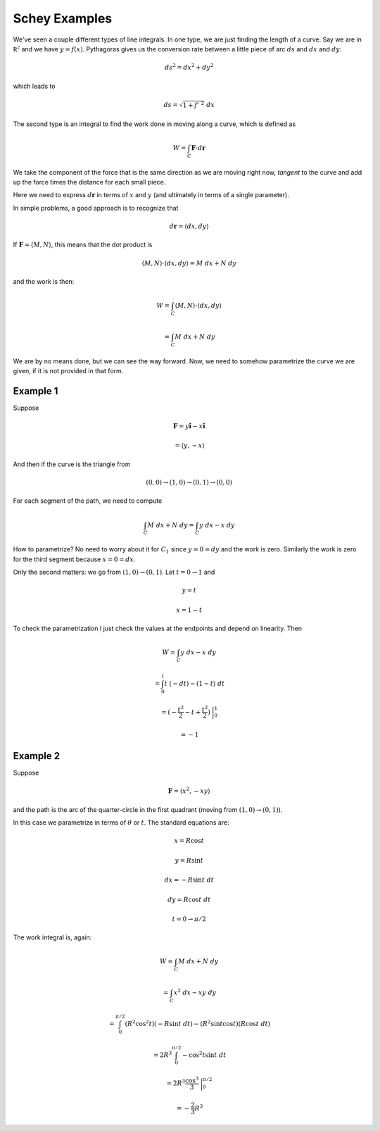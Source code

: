 .. _Schey-line-integrals:

##############
Schey Examples
##############

We've seen a couple different types of line integrals.  In one type, we are just finding the length of a curve.  Say we are in :math:`\mathbb{R^2}` and we have :math:`y = f(x)`.  Pythagoras gives us the conversion rate between a little piece of arc :math:`ds` and :math:`dx` and :math:`dy`:

.. math::

    ds^2 = dx^2 + dy^2 

which leads to 

.. math::

    ds = \sqrt{1 + f'\ ^2} \ dx

The second type is an integral to find the work done in moving along a curve, which is defined as

.. math::

    W = \int_C \mathbf{F} \cdot d \mathbf{r}

We take the component of the force that is the same direction as we are moving right now, *tangent* to the curve and add up the force times the distance for each small piece.

Here we need to express :math:`d \mathbf{r}` in terms of :math:`x` and :math:`y` (and ultimately in terms of a single parameter).

In simple problems, a good approach is to recognize that

.. math::

    d \mathbf{r} = \langle dx, dy \rangle

If :math:`\mathbf{F} = \langle M, N \rangle`, this means that the dot product is

.. math::

    \langle M, N \rangle \cdot \langle dx, dy \rangle = M \ dx + N \ dy

and the work is then:

.. math::

    W = \int_C \langle M, N \rangle \cdot \langle dx, dy \rangle 
    
    = \int_C M \ dx + N \ dy

We are by no means done, but we can see the way forward.  Now, we need to somehow parametrize the curve we are given, if it is not provided in that form.

+++++++++
Example 1
+++++++++

Suppose

.. math::

    \mathbf{F} = y \mathbf{\hat{i}} - x \mathbf{\hat{i}} 
    
    = \langle y, -x \rangle

And then if the curve is the triangle from

.. math::

    (0,0) \rightarrow (1,0) \rightarrow (0,1) \rightarrow (0,0)

For each segment of the path, we need to compute

.. math::

    \int_C M \ dx + N \ dy = \int_C y \ dx - x \ dy

How to parametrize?  No need to worry about it for :math:`C_1` since :math:`y = 0 = dy` and the work is zero.  Similarly the work is zero for the third segment because :math:`x = 0 = dx`.  

Only the second matters:  we go from :math:`(1,0) \rightarrow (0,1)`.  Let :math:`t = 0 \rightarrow 1` and

.. math::

    y = t
    
    x = 1 - t

To check the parametrization I just check the values at the endpoints and depend on linearity.  Then

.. math::

    W = \int_C y \ dx - x \ dy 
    
    = \int_0^1 t \ (-dt) - (1-t) \ dt
    
    = (- \frac{t^2}{2} - t + \frac{t^2}{2}) \ \bigg |_0^1
    
    = -1

+++++++++
Example 2
+++++++++

Suppose

.. math::

    \mathbf{F} = \langle x^2 , - xy \rangle
    
and the path is the arc of the quarter-circle in the first quadrant (moving from :math:`(1,0) \rightarrow (0,1)`).

In this case we parametrize in terms of :math:`\theta` or :math:`t`.  The standard equations are:

.. math::

    x = R \cos t
    
    y = R \sin t
    
    dx = - R \sin t \ dt
    
    dy = R \cos t \ dt
    
    t = 0 \rightarrow \pi/2

The work integral is, again:

.. math::

    W = \int_C M \ dx + N \ dy
    
    = \int_C x^2 \ dx - xy \ dy
    
    = \int_0^{\pi/2} (R^2 \cos^2 t) (-R \sin t \ dt) - (R^2 \sin t \cos t) (R \cos t \ dt)
    
    = 2 R^3 \int_0^{\pi/2} - \cos^2 t \sin t \ dt
    
    = 2 R^3 \frac{\cos^3}{3} \ \bigg |_0^{\pi/2}
    
    = - \frac{2}{3} R^3
